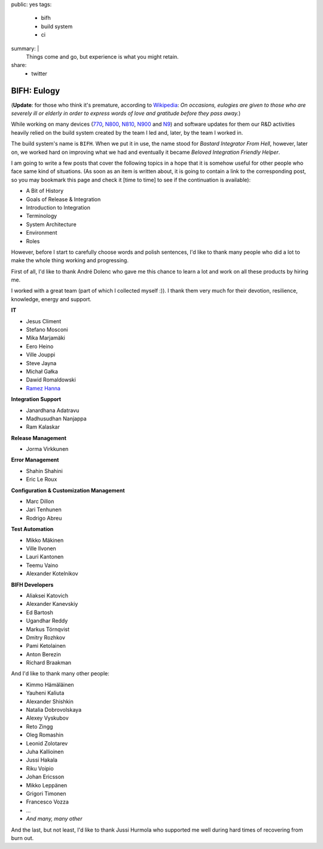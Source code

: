 public: yes
tags:
    - bifh
    - build system
    - ci
summary: |
    Things come and go, but experience is what you might retain.
share:
    - twitter

BIFH: Eulogy
============

(**Update**: for those who think it's premature, according to `Wikipedia
<http://en.wikipedia.org/wiki/Eulogy>`_: *On occasions, eulogies are given to
those who are severely ill or elderly in order to express words of love and
gratitude before they pass away.*)

While working on many devices (`770`_, `N800`_, `N810`_, `N900`_ and `N9`_) and
software updates for them our R&D activities heavily relied on the build system
created by the team I led and, later, by the team I worked in.

.. _770: http://nokia.com/770

.. _N800: http://europe.nokia.com/support/product-support/nokia-n800-internet-tablet

.. _N810: http://nokia.com/n810

.. _N900: http://nokia.com/n900

.. _N9: http://nokia.com/n9

The build system's name is ``BIFH``.  When we put it in use, the name stood for
*Bastard Integrator From Hell*, however, later on, we worked hard on improving
what we had and eventually it became *Beloved Integration Friendly Helper*.

I am going to write a few posts that cover the following topics in a hope that
it is somehow useful for other people who face same kind of situations.  (As
soon as an item is written about, it is going to contain a link to the
corresponding post, so you may bookmark this page and check it [time to time]
to see if the continuation is available):

* A Bit of History
* Goals of Release & Integration
* Introduction to Integration
* Terminology
* System Architecture
* Environment
* Roles

However, before I start to carefully choose words and polish sentences, I'd
like to thank many people who did a lot to make the whole thing working and
progressing.

First of all, I'd like to thank André Dolenc who gave me this chance to learn a
lot and work on all these products by hiring me.

I worked with a great team (part of which I collected myself :)).  I thank them
very much for their devotion, resilience, knowledge, energy and support.

**IT**

* Jesus Climent
* Stefano Mosconi
* Mika Marjamäki
* Eero Heino
* Ville Jouppi
* Steve Jayna
* Michał Gałka
* Dawid Romaldowski
* `Ramez Hanna <http://www.informatiq.org>`_

**Integration Support**

* Janardhana Adatravu
* Madhusudhan Nanjappa
* Ram Kalaskar

**Release Management**

* Jorma Virkkunen

**Error Management**

* Shahin Shahini
* Eric Le Roux

**Configuration & Customization Management**

* Marc Dillon
* Jari Tenhunen
* Rodrigo Abreu

**Test Automation**

* Mikko Mäkinen
* Ville Ilvonen
* Lauri Kantonen
* Teemu Vaino
* Alexander Kotelnikov

**BIFH Developers**

* Aliaksei Katovich
* Alexander Kanevskiy
* Ed Bartosh
* Ugandhar Reddy
* Markus Törnqvist
* Dmitry Rozhkov
* Pami Ketolainen
* Anton Berezin
* Richard Braakman

And I'd like to thank many other people:

* Kimmo Hämäläinen
* Yauheni Kaliuta
* Alexander Shishkin
* Natalia Dobrovolskaya
* Alexey Vyskubov
* Reto Zingg
* Oleg Romashin
* Leonid Zolotarev
* Juha Kallioinen
* Jussi Hakala
* Riku Voipio
* Johan Ericsson
* Mikko Leppänen
* Grigori Timonen
* Francesco Vozza
* ...
* *And many, many other*

And the last, but not least, I'd like to thank Jussi Hurmola who supported me
well during hard times of recovering from burn out.

..
    vim:tw=79
